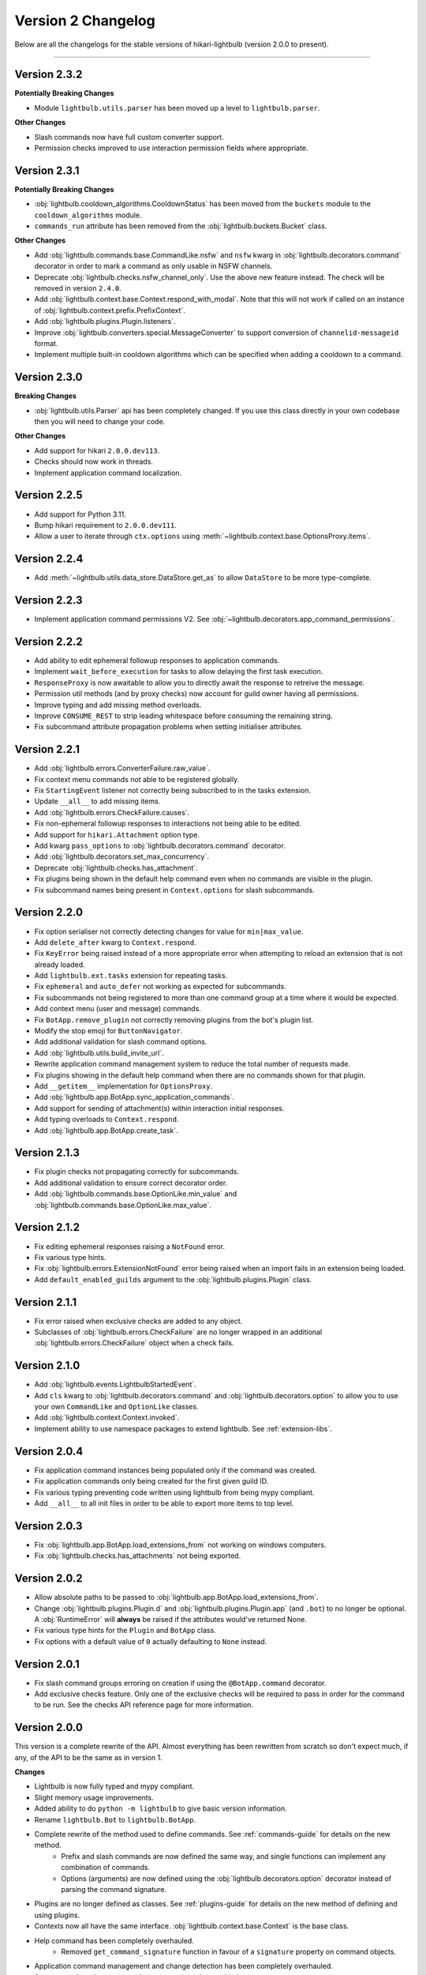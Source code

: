 ===================
Version 2 Changelog
===================

Below are all the changelogs for the stable versions of hikari-lightbulb (version 2.0.0 to present).

----

Version 2.3.2
=============

**Potentially Breaking Changes**

- Module ``lightbulb.utils.parser`` has been moved up a level to ``lightbulb.parser``.

**Other Changes**

- Slash commands now have full custom converter support.

- Permission checks improved to use interaction permission fields where appropriate.

Version 2.3.1
=============

**Potentially Breaking Changes**

- :obj:`lightbulb.cooldown_algorithms.CooldownStatus` has been moved from the ``buckets`` module to the
  ``cooldown_algorithms`` module.

- ``commands_run`` attribute has been removed from the :obj:`lightbulb.buckets.Bucket` class.

**Other Changes**

- Add :obj:`lightbulb.commands.base.CommandLike.nsfw` and ``nsfw`` kwarg in :obj:`lightbulb.decorators.command`
  decorator in order to mark a command as only usable in NSFW channels.

- Deprecate :obj:`lightbulb.checks.nsfw_channel_only`. Use the above new feature instead. The check will
  be removed in version ``2.4.0``.

- Add :obj:`lightbulb.context.base.Context.respond_with_modal`. Note that this will not work if called
  on an instance of :obj:`lightbulb.context.prefix.PrefixContext`.

- Add :obj:`lightbulb.plugins.Plugin.listeners`.

- Improve :obj:`lightbulb.converters.special.MessageConverter` to support conversion of ``channelid-messageid`` format.

- Implement multiple built-in cooldown algorithms which can be specified when adding a cooldown to a command.

Version 2.3.0
=============

**Breaking Changes**

- :obj:`lightbulb.utils.Parser` api has been completely changed. If you use this class directly
  in your own codebase then you will need to change your code.

**Other Changes**

- Add support for hikari ``2.0.0.dev113``.

- Checks should now work in threads.

- Implement application command localization.

Version 2.2.5
=============

- Add support for Python 3.11.

- Bump hikari requirement to ``2.0.0.dev111``.

- Allow a user to iterate through ``ctx.options`` using :meth:`~lightbulb.context.base.OptionsProxy.items`.

Version 2.2.4
=============

- Add :meth:`~lightbulb.utils.data_store.DataStore.get_as` to allow ``DataStore`` to be more type-complete.

Version 2.2.3
=============

- Implement application command permissions V2. See :obj:`~lightbulb.decorators.app_command_permissions`.

Version 2.2.2
=============

- Add ability to edit ephemeral followup responses to application commands.

- Implement ``wait_before_execution`` for tasks to allow delaying the first task execution.

- ``ResponseProxy`` is now awaitable to allow you to directly await the response to retreive the message.

- Permission util methods (and by proxy checks) now account for guild owner having all permissions.

- Improve typing and add missing method overloads.

- Improve ``CONSUME_REST`` to strip leading whitespace before consuming the remaining string.

- Fix subcommand attribute propagation problems when setting initialiser attributes.

Version 2.2.1
=============

- Add :obj:`lightbulb.errors.ConverterFailure.raw_value`.

- Fix context menu commands not able to be registered globally.

- Fix ``StartingEvent`` listener not correctly being subscribed to in the tasks extension.

- Update ``__all__`` to add missing items.

- Add :obj:`lightbulb.errors.CheckFailure.causes`.

- Fix non-ephemeral followup responses to interactions not being able to be edited.

- Add support for ``hikari.Attachment`` option type.

- Add kwarg ``pass_options`` to :obj:`lightbulb.decorators.command` decorator.

- Add :obj:`lightbulb.decorators.set_max_concurrency`.

- Deprecate :obj:`lightbulb.checks.has_attachment`.

- Fix plugins being shown in the default help command even when no commands are visible in the plugin.

- Fix subcommand names being present in ``Context.options`` for slash subcommands.

Version 2.2.0
=============

- Fix option serialiser not correctly detecting changes for value for ``min|max_value``.

- Add ``delete_after`` kwarg to ``Context.respond``.

- Fix ``KeyError`` being raised instead of a more appropriate error when attempting to reload an extension that is not already loaded.

- Add ``lightbulb.ext.tasks`` extension for repeating tasks.

- Fix ``ephemeral`` and ``auto_defer`` not working as expected for subcommands.

- Fix subcommands not being registered to more than one command group at a time where it would be expected.

- Add context menu (user and message) commands.

- Fix ``BotApp.remove_plugin`` not correctly removing plugins from the bot's plugin list.

- Modify the stop emoji for ``ButtonNavigator``.

- Add additional validation for slash command options.

- Add :obj:`lightbulb.utils.build_invite_url`.

- Rewrite application command management system to reduce the total number of requests made.

- Fix plugins showing in the default help command when there are no commands shown for that plugin.

- Add ``__getitem__`` implementation for ``OptionsProxy``.

- Add :obj:`lightbulb.app.BotApp.sync_application_commands`.

- Add support for sending of attachment(s) within interaction initial responses.

- Add typing overloads to ``Context.respond``.

- Add :obj:`lightbulb.app.BotApp.create_task`.

Version 2.1.3
=============

- Fix plugin checks not propagating correctly for subcommands.

- Add additional validation to ensure correct decorator order.

- Add :obj:`lightbulb.commands.base.OptionLike.min_value` and :obj:`lightbulb.commands.base.OptionLike.max_value`.

Version 2.1.2
=============

- Fix editing ephemeral responses raising a ``NotFound`` error.

- Fix various type hints.

- Fix :obj:`lightbulb.errors.ExtensionNotFound` error being raised when an import fails in an extension being loaded.

- Add ``default_enabled_guilds`` argument to the :obj:`lightbulb.plugins.Plugin` class.

Version 2.1.1
=============

- Fix error raised when exclusive checks are added to any object.

- Subclasses of :obj:`lightbulb.errors.CheckFailure` are no longer wrapped in an additional :obj:`lightbulb.errors.CheckFailure`
  object when a check fails.

Version 2.1.0
=============

- Add :obj:`lightbulb.events.LightbulbStartedEvent`.

- Add ``cls`` kwarg to :obj:`lightbulb.decorators.command` and :obj:`lightbulb.decorators.option` to allow you to use your
  own ``CommandLike`` and ``OptionLike`` classes.

- Add :obj:`lightbulb.context.Context.invoked`.

- Implement ability to use namespace packages to extend lightbulb. See :ref:`extension-libs`.

Version 2.0.4
=============

- Fix application command instances being populated only if the command was created.

- Fix application commands only being created for the first given guild ID.

- Fix various typing preventing code written using lightbulb from being mypy compliant.

- Add ``__all__`` to all init files in order to be able to export more items to top level.

Version 2.0.3
=============

- Fix :obj:`lightbulb.app.BotApp.load_extensions_from` not working on windows computers.

- Fix :obj:`lightbulb.checks.has_attachments` not being exported.

Version 2.0.2
=============

- Allow absolute paths to be passed to :obj:`lightbulb.app.BotApp.load_extensions_from`.

- Change :obj:`lightbulb.plugins.Plugin.d` and :obj:`lightbulb.plugins.Plugin.app` (and ``.bot``) to no longer be optional. A
  :obj:`RuntimeError` will **always** be raised if the attributes would've returned None.

- Fix various type hints for the ``Plugin`` and ``BotApp`` class.

- Fix options with a default value of ``0`` actually defaulting to ``None`` instead.

Version 2.0.1
=============

- Fix slash command groups erroring on creation if using the ``@BotApp.command`` decorator.

- Add exclusive checks feature. Only one of the exclusive checks will be required to pass in order for the command to be run.
  See the checks API reference page for more information.

Version 2.0.0
=============

This version is a complete rewrite of the API. Almost everything has been rewritten from scratch so don't expect
much, if any, of the API to be the same as in version 1.

**Changes**

- Lightbulb is now fully typed and mypy compliant.

- Slight memory usage improvements.

- Added ability to do ``python -m lightbulb`` to give basic version information.

- Rename ``lightbulb.Bot`` to ``lightbulb.BotApp``.

- Complete rewrite of the method used to define commands. See :ref:`commands-guide` for details on the new method.
    - Prefix and slash commands are now defined the same way, and single functions can implement any combination of commands.

    - Options (arguments) are now defined using the :obj:`lightbulb.decorators.option` decorator instead of parsing the command signature.

- Plugins are no longer defined as classes. See :ref:`plugins-guide` for details on the new method of defining and using plugins.

- Contexts now all have the same interface. :obj:`lightbulb.context.base.Context` is the base class.

- Help command has been completely overhauled.
    - Removed ``get_command_signature`` function in favour of a ``signature`` property on command objects.

- Application command management and change detection has been completely overhauled.

- Some errors have been removed, new errors have been added.

- Custom converters have been overhauled to use a base class instead of being functions :obj:`lightbulb.converters.base.BaseConverter`.

- Added ability to automatically defer responses to commands, as well as the ability to send all responses from a command
  as ephemeral by default.

- Rewrite permission checks.

- Added many more event types for the additional types of commands available.

- Minor changes to cooldown implementation.

- Added data store module to assist with storing data in the bot (and optionally plugin) instance(s).

- Refactor argument parsing for prefix commands to allow you to drop in your own implementation.

- Minor changes to navigator and paginator implementation - you shouldn't notice these in normal use.

- Command and context classes moved up a level to their respective sub-modules. You can no longer access them with ``lightbulb.x``
  you need to instead do ``lightbulb.commands|context.x``

- Prefix command groups, subgroups and subcommands now **require** separate classes.

- Added guides section in the documentation.

- Changed documentation theme.
